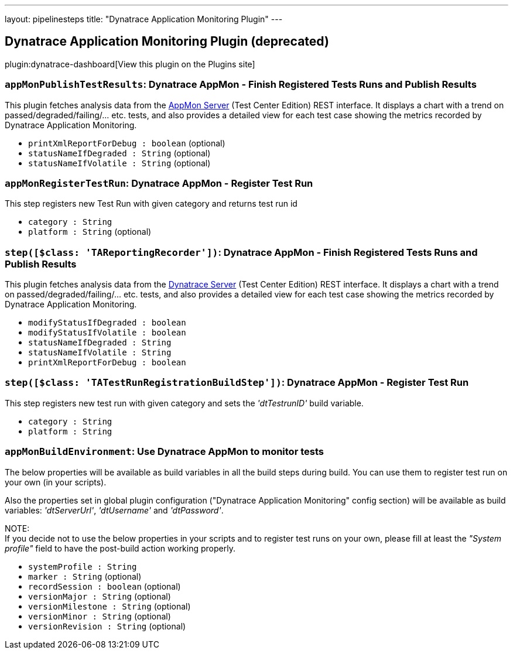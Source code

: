 ---
layout: pipelinesteps
title: "Dynatrace Application Monitoring Plugin"
---

:notitle:
:description:
:author:
:email: jenkinsci-users@googlegroups.com
:sectanchors:
:toc: left
:compat-mode!:

== Dynatrace Application Monitoring Plugin (deprecated)

plugin:dynatrace-dashboard[View this plugin on the Plugins site]

=== `appMonPublishTestResults`: Dynatrace AppMon - Finish Registered Tests Runs and Publish Results
++++
<div><div>
 This plugin fetches analysis data from the <a href="https://www.dynatrace.com/support/doc/appmon/" rel="nofollow">AppMon Server</a> (Test Center Edition) REST interface. It displays a chart with a trend on passed/degraded/failing/... etc. tests, and also provides a detailed view for each test case showing the metrics recorded by Dynatrace Application Monitoring.
</div></div>
<ul><li><code>printXmlReportForDebug : boolean</code> (optional)
</li>
<li><code>statusNameIfDegraded : String</code> (optional)
</li>
<li><code>statusNameIfVolatile : String</code> (optional)
</li>
</ul>


++++
=== `appMonRegisterTestRun`: Dynatrace AppMon - Register Test Run
++++
<div><div>
 <p>This step registers new Test Run with given category and returns test run id</p>
</div></div>
<ul><li><code>category : String</code>
</li>
<li><code>platform : String</code> (optional)
</li>
</ul>


++++
=== `step([$class: 'TAReportingRecorder'])`: Dynatrace AppMon - Finish Registered Tests Runs and Publish Results
++++
<div><div>
 This plugin fetches analysis data from the <a href="http://www.dynatrace.com" rel="nofollow">Dynatrace Server</a> (Test Center Edition) REST interface. It displays a chart with a trend on passed/degraded/failing/... etc. tests, and also provides a detailed view for each test case showing the metrics recorded by Dynatrace Application Monitoring.
</div></div>
<ul><li><code>modifyStatusIfDegraded : boolean</code>
</li>
<li><code>modifyStatusIfVolatile : boolean</code>
</li>
<li><code>statusNameIfDegraded : String</code>
</li>
<li><code>statusNameIfVolatile : String</code>
</li>
<li><code>printXmlReportForDebug : boolean</code>
</li>
</ul>


++++
=== `step([$class: 'TATestRunRegistrationBuildStep'])`: Dynatrace AppMon - Register Test Run
++++
<div><div>
 <p>This step registers new test run with given category and sets the <i>'dtTestrunID'</i> build variable.</p>
</div></div>
<ul><li><code>category : String</code>
</li>
<li><code>platform : String</code>
</li>
</ul>


++++
=== `appMonBuildEnvironment`: Use Dynatrace AppMon to monitor tests
++++
<div><div>
 <p>The below properties will be available as build variables in all the build steps during build. You can use them to register test run on your own (in your scripts).</p>
 <p>Also the properties set in global plugin configuration ("Dynatrace Application Monitoring" config section) will be available as build variables: <i>'dtServerUrl'</i>, <i>'dtUsername'</i> and <i>'dtPassword'</i>.</p>
 <p>NOTE:<br>
   If you decide not to use the below properties in your scripts and to register test runs on your own, please fill at least the <i>"System profile"</i> field to have the post-build action working properly.</p>
</div></div>
<ul><li><code>systemProfile : String</code>
</li>
<li><code>marker : String</code> (optional)
</li>
<li><code>recordSession : boolean</code> (optional)
</li>
<li><code>versionMajor : String</code> (optional)
</li>
<li><code>versionMilestone : String</code> (optional)
</li>
<li><code>versionMinor : String</code> (optional)
</li>
<li><code>versionRevision : String</code> (optional)
</li>
</ul>


++++
